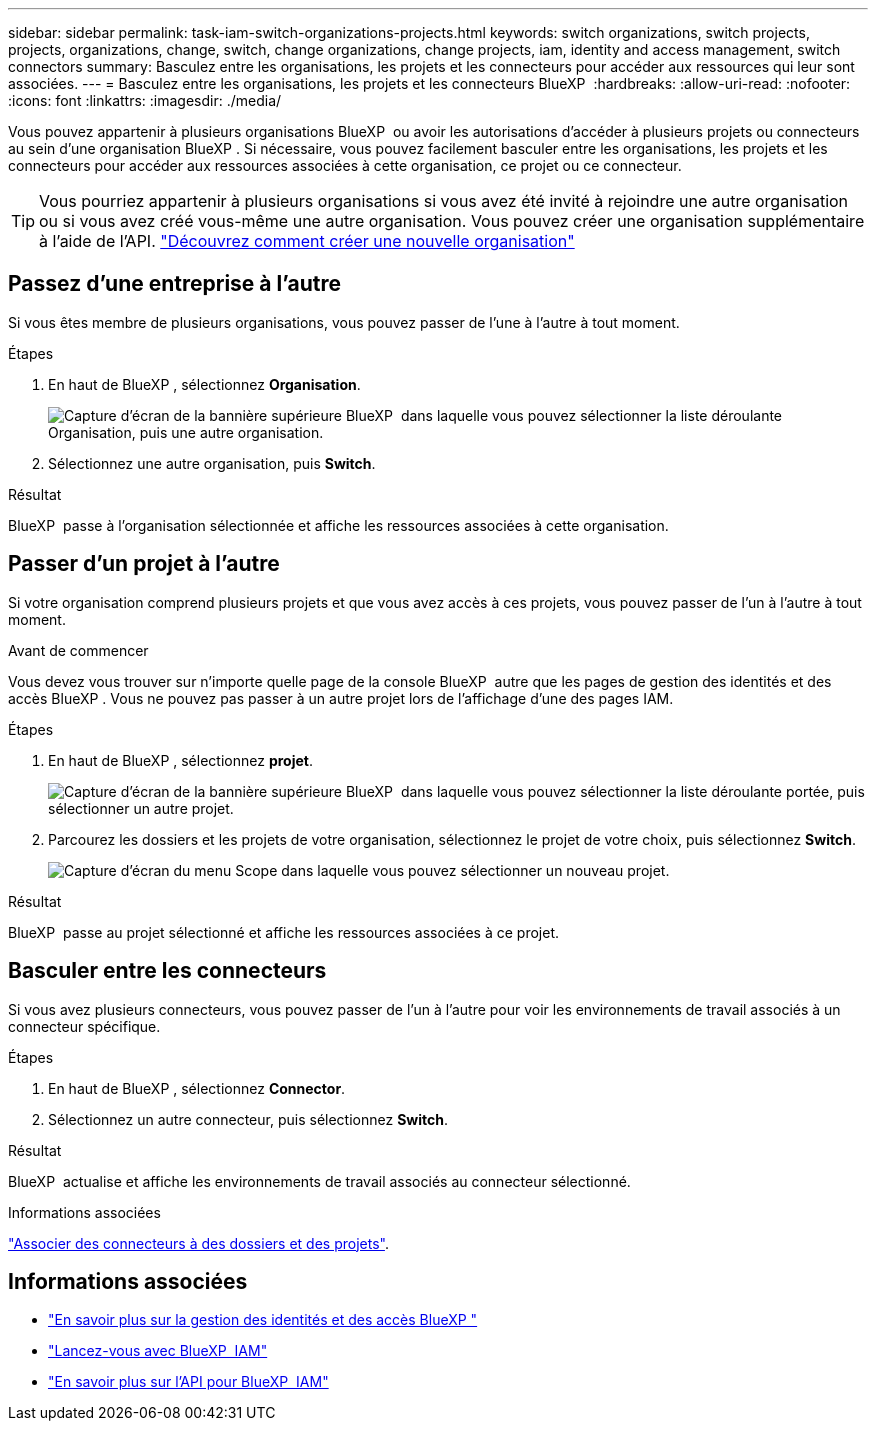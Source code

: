 ---
sidebar: sidebar 
permalink: task-iam-switch-organizations-projects.html 
keywords: switch organizations, switch projects, projects, organizations, change, switch, change organizations, change projects, iam, identity and access management, switch connectors 
summary: Basculez entre les organisations, les projets et les connecteurs pour accéder aux ressources qui leur sont associées. 
---
= Basculez entre les organisations, les projets et les connecteurs BlueXP 
:hardbreaks:
:allow-uri-read: 
:nofooter: 
:icons: font
:linkattrs: 
:imagesdir: ./media/


[role="lead"]
Vous pouvez appartenir à plusieurs organisations BlueXP  ou avoir les autorisations d'accéder à plusieurs projets ou connecteurs au sein d'une organisation BlueXP . Si nécessaire, vous pouvez facilement basculer entre les organisations, les projets et les connecteurs pour accéder aux ressources associées à cette organisation, ce projet ou ce connecteur.


TIP: Vous pourriez appartenir à plusieurs organisations si vous avez été invité à rejoindre une autre organisation ou si vous avez créé vous-même une autre organisation. Vous pouvez créer une organisation supplémentaire à l'aide de l'API. https://docs.netapp.com/us-en/bluexp-automation/tenancyv4/post-organizations.html["Découvrez comment créer une nouvelle organisation"^]



== Passez d'une entreprise à l'autre

Si vous êtes membre de plusieurs organisations, vous pouvez passer de l'une à l'autre à tout moment.

.Étapes
. En haut de BlueXP , sélectionnez *Organisation*.
+
image:screenshot-iam-switch-organizations.png["Capture d'écran de la bannière supérieure BlueXP  dans laquelle vous pouvez sélectionner la liste déroulante Organisation, puis une autre organisation."]

. Sélectionnez une autre organisation, puis *Switch*.


.Résultat
BlueXP  passe à l'organisation sélectionnée et affiche les ressources associées à cette organisation.



== Passer d'un projet à l'autre

Si votre organisation comprend plusieurs projets et que vous avez accès à ces projets, vous pouvez passer de l'un à l'autre à tout moment.

.Avant de commencer
Vous devez vous trouver sur n'importe quelle page de la console BlueXP  autre que les pages de gestion des identités et des accès BlueXP . Vous ne pouvez pas passer à un autre projet lors de l'affichage d'une des pages IAM.

.Étapes
. En haut de BlueXP , sélectionnez *projet*.
+
image:screenshot-iam-switch-projects.png["Capture d'écran de la bannière supérieure BlueXP  dans laquelle vous pouvez sélectionner la liste déroulante portée, puis sélectionner un autre projet."]

. Parcourez les dossiers et les projets de votre organisation, sélectionnez le projet de votre choix, puis sélectionnez *Switch*.
+
image:screenshot-iam-switch-projects-select.png["Capture d'écran du menu Scope dans laquelle vous pouvez sélectionner un nouveau projet."]



.Résultat
BlueXP  passe au projet sélectionné et affiche les ressources associées à ce projet.



== Basculer entre les connecteurs

Si vous avez plusieurs connecteurs, vous pouvez passer de l'un à l'autre pour voir les environnements de travail associés à un connecteur spécifique.

.Étapes
. En haut de BlueXP , sélectionnez *Connector*.
. Sélectionnez un autre connecteur, puis sélectionnez *Switch*.


.Résultat
BlueXP  actualise et affiche les environnements de travail associés au connecteur sélectionné.

.Informations associées
link:task-iam-associate-connectors.html["Associer des connecteurs à des dossiers et des projets"].



== Informations associées

* link:concept-identity-and-access-management.html["En savoir plus sur la gestion des identités et des accès BlueXP "]
* link:task-iam-get-started.html["Lancez-vous avec BlueXP  IAM"]
* https://docs.netapp.com/us-en/bluexp-automation/tenancyv4/overview.html["En savoir plus sur l'API pour BlueXP  IAM"^]


